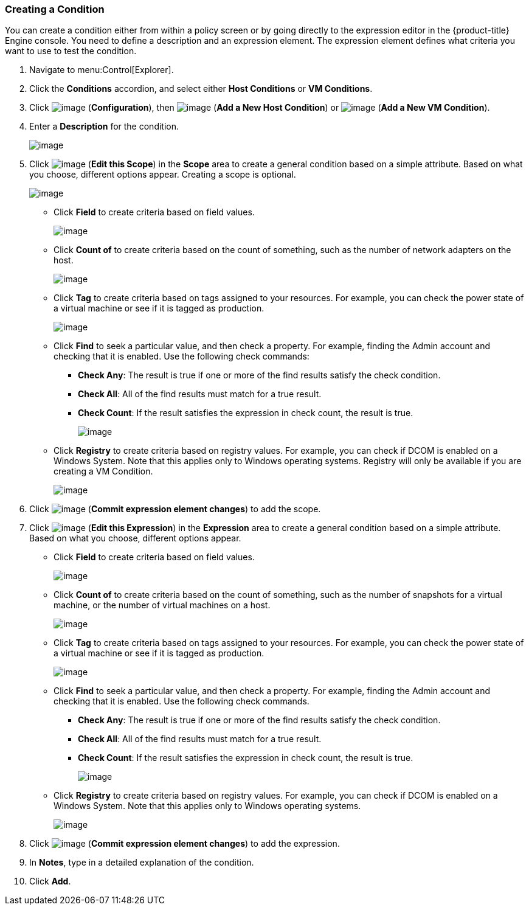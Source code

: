 === Creating a Condition

You can create a condition either from within a policy screen or by going directly to the expression editor in the {product-title} Engine console. You need to define a description and an expression element. The expression element defines what criteria you want to use to
test the condition.

. Navigate to menu:Control[Explorer].

. Click the *Conditions* accordion, and select either *Host Conditions* or *VM Conditions*.

. Click image:../images/1847.png[image] (*Configuration*), then image:../images/1848.png[image] (*Add a New Host Condition*) or image:../images/1848.png[image] (*Add a New VM Condition*).

. Enter a *Description* for the condition.
+
image:../images/1886.png[image]

. Click image:../images/1851.png[image] (*Edit this Scope*) in the *Scope* area to create a general condition based on a simple attribute. Based on what you choose, different options appear. Creating a scope is optional.
+
image:../images/1887.png[image]

* Click *Field* to create criteria based on field values.
+
image:../images/1888.png[image]
* Click *Count of* to create criteria based on the count of something, such as the number of network adapters on the host.
+
image:../images/1889.png[image]
* Click *Tag* to create criteria based on tags assigned to your resources. For example, you can check the power state of a virtual machine or see if it is tagged as production.
+
image:../images/1890.png[image]
* Click *Find* to seek a particular value, and then check a property. For example, finding the Admin account and checking that it is enabled. Use the following check commands:
** *Check Any*: The result is true if one or more of the find results satisfy the check condition.
** *Check All*: All of the find results must match for a true result.
** *Check Count*: If the result satisfies the expression in check count, the result is true.
+
image:../images/1891.png[image]
* Click *Registry* to create criteria based on registry values. For example, you can check if DCOM is enabled on a Windows System. Note that this applies only to Windows operating systems. Registry will only be available if you are creating a VM Condition.
+
image:../images/1892.png[image]

. Click image:../images/1863.png[image] (*Commit expression element changes*) to add the scope.

. Click image:../images/1851.png[image] (*Edit this Expression*) in the *Expression* area to create a general condition based on a simple attribute. Based on what you choose, different options appear.

* Click *Field* to create criteria based on field values.
+
image:../images/1893.png[image]
* Click *Count of* to create criteria based on the count of something, such as the number of snapshots for a virtual machine, or the number of virtual machines on a host.
+
image:../images/1894.png[image]
* Click *Tag* to create criteria based on tags assigned to your resources. For example, you can check the power state of a virtual machine or see if it is tagged as production.
+
image:../images/1895.png[image]
* Click *Find* to seek a particular value, and then check a property. For example, finding the Admin account and checking that it is enabled. Use the following check commands.
** *Check Any*: The result is true if one or more of the find results satisfy the check condition.
** *Check All*: All of the find results must match for a true result.
** *Check Count*: If the result satisfies the expression in check count, the result is true.
+
image:../images/1896.png[image]
* Click *Registry* to create criteria based on registry values. For example, you can check if DCOM is enabled on a Windows System. Note that this applies only to Windows operating systems.
+
image:../images/1897.png[image]

. Click image:../images/1863.png[image] (*Commit expression element changes*) to add the expression.

. In *Notes*, type in a detailed explanation of the condition.

. Click *Add*.